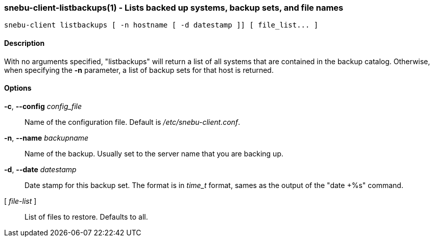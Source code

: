 === snebu-client-listbackups(1) - Lists backed up systems, backup sets, and file names


----
snebu-client listbackups [ -n hostname [ -d datestamp ]] [ file_list... ]
----

==== Description

With no arguments specified, "listbackups" will return a list of all
systems that are contained in the backup catalog.  Otherwise, when
specifying the *-n* parameter, a list of backup sets for that host is
returned.

==== Options


*-c*, *--config* _config_file_::
Name of the configuration file.
Default is _/etc/snebu-client.conf_.

*-n*, *--name* _backupname_::
Name of the backup.
Usually set to the server name that you are backing up.

*-d*, *--date* _datestamp_::
Date stamp for this backup set.
The format is in _time_t_ format,
sames as the output of the "date&nbsp;+%s" command.

[ _file-list_ ]::
List of files to restore.  Defaults to all.
